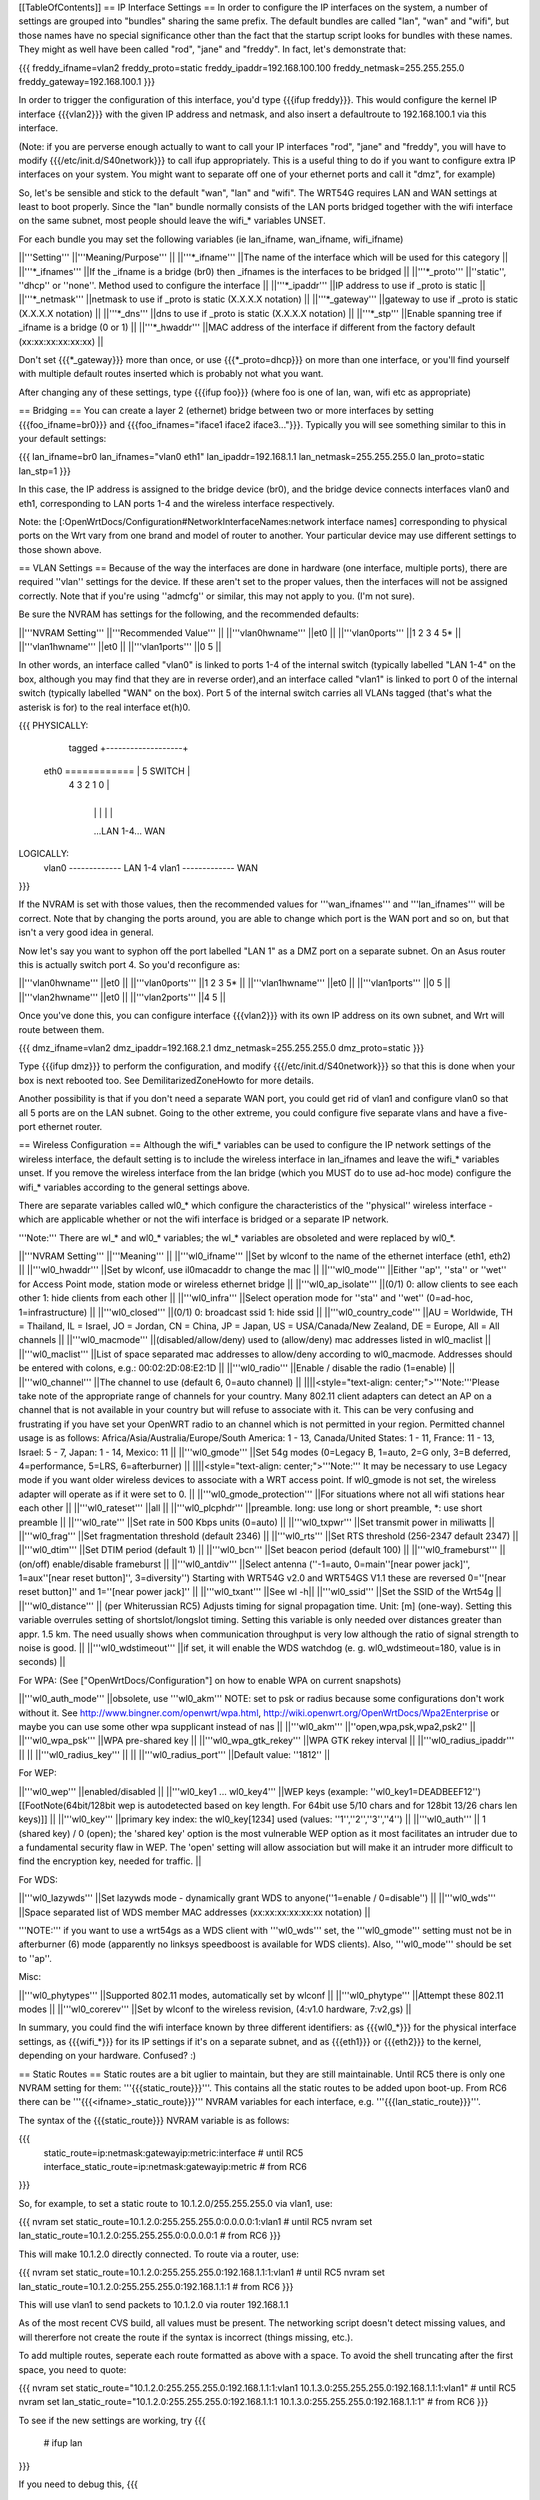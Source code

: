 [[TableOfContents]]
== IP Interface Settings ==
In order to configure the IP interfaces on the system, a number of settings are grouped into "bundles" sharing the same prefix. The default bundles are called "lan", "wan" and "wifi", but those names have no special significance other than the fact that the startup script looks for bundles with these names. They might as well have been called "rod", "jane" and "freddy". In fact, let's demonstrate that:

{{{
freddy_ifname=vlan2
freddy_proto=static
freddy_ipaddr=192.168.100.100
freddy_netmask=255.255.255.0
freddy_gateway=192.168.100.1
}}}

In order to trigger the configuration of this interface, you'd type {{{ifup freddy}}}. This would configure the kernel IP interface {{{vlan2}}} with the given IP address and netmask, and also insert a defaultroute to 192.168.100.1 via this interface.

(Note: if you are perverse enough actually to want to call your IP interfaces "rod", "jane" and "freddy", you will have to modify {{{/etc/init.d/S40network}}} to call ifup appropriately. This is a useful thing to do if you want to configure extra IP interfaces on your system. You might want to separate off one of your ethernet ports and call it "dmz", for example)

So, let's be sensible and stick to the default "wan", "lan" and "wifi". The WRT54G requires LAN and WAN settings at least to boot properly. Since the "lan" bundle normally consists of the LAN ports bridged together with the wifi interface on the same subnet, most people should leave the wifi_* variables UNSET.

For each bundle you may set the following variables (ie lan_ifname, wan_ifname, wifi_ifname)

||'''Setting''' ||'''Meaning/Purpose''' ||
||'''*_ifname''' ||The name of the interface which will be used for this category ||
||'''*_ifnames''' ||If the _ifname is a bridge (br0) then _ifnames is the interfaces to be bridged ||
||'''*_proto''' ||''static'', ''dhcp'' or ''none''. Method used to configure the interface ||
||'''*_ipaddr''' ||IP address to use if _proto is static ||
||'''*_netmask''' ||netmask to use if _proto is static (X.X.X.X notation) ||
||'''*_gateway''' ||gateway to use if _proto is static (X.X.X.X notation) ||
||'''*_dns''' ||dns to use if _proto is static (X.X.X.X notation) ||
||'''*_stp''' ||Enable spanning tree if _ifname is a bridge (0 or 1) ||
||'''*_hwaddr''' ||MAC address of the interface if different from the factory default (xx:xx:xx:xx:xx:xx) ||


Don't set {{{*_gateway}}} more than once, or use {{{*_proto=dhcp}}} on more than one interface, or you'll find yourself with multiple default routes inserted which is probably not what you want.

After changing any of these settings, type {{{ifup foo}}} (where foo is one of lan, wan, wifi etc as appropriate)

== Bridging ==
You can create a layer 2 (ethernet) bridge between two or more interfaces by setting {{{foo_ifname=br0}}} and {{{foo_ifnames="iface1 iface2 iface3..."}}}. Typically you will see something similar to this in your default settings:

{{{
lan_ifname=br0
lan_ifnames="vlan0 eth1"
lan_ipaddr=192.168.1.1
lan_netmask=255.255.255.0
lan_proto=static
lan_stp=1
}}}

In this case, the IP address is assigned to the bridge device (br0), and the bridge device connects interfaces vlan0 and eth1, corresponding to LAN ports 1-4 and the wireless interface respectively.

Note: the [:OpenWrtDocs/Configuration#NetworkInterfaceNames:network interface names] corresponding to physical ports on the Wrt vary from one brand and model of router to another. Your particular device may use different settings to those shown above.

== VLAN Settings ==
Because of the way the interfaces are done in hardware (one interface, multiple ports), there are required ''vlan'' settings for the device. If these aren't set to the proper values, then the interfaces will not be assigned correctly. Note that if you're using ''admcfg'' or similar, this may not apply to you. (I'm not sure).

Be sure the NVRAM has settings for the following, and the recommended defaults:

||'''NVRAM Setting''' ||'''Recommended Value''' ||
||'''vlan0hwname''' ||et0 ||
||'''vlan0ports''' ||1 2 3 4 5* ||
||'''vlan1hwname''' ||et0 ||
||'''vlan1ports''' ||0 5 ||


In other words, an interface called "vlan0" is linked to ports 1-4 of the internal switch (typically labelled "LAN 1-4" on the box, although you may find that they are in reverse order),and an interface called "vlan1" is linked to port 0 of the internal switch (typically labelled "WAN" on the box). Port 5 of the internal switch carries all VLANs tagged (that's what the asterisk is for) to the real interface et(h)0.

{{{
PHYSICALLY:
                   tagged     +-------------------+
            eth0 ============ | 5      SWITCH     |
                              | 4   3   2   1   0 |
                              +-------------------+
                                |   |   |   |   |
                                ...LAN 1-4...  WAN

LOGICALLY:
            vlan0 ------------- LAN 1-4
            vlan1 ------------- WAN
}}}

If the NVRAM is set with those values, then the recommended values for '''wan_ifnames''' and '''lan_ifnames''' will be correct. Note that by changing the ports around, you are able to change which port is the WAN port and so on, but that isn't a very good idea in general.

Now let's say you want to syphon off the port labelled "LAN 1" as a DMZ port on a separate subnet. On an Asus router this is actually switch port 4. So you'd reconfigure as:

||'''vlan0hwname''' ||et0 ||
||'''vlan0ports''' ||1 2 3 5* ||
||'''vlan1hwname''' ||et0 ||
||'''vlan1ports''' ||0 5 ||
||'''vlan2hwname''' ||et0 ||
||'''vlan2ports''' ||4 5 ||


Once you've done this, you can configure interface {{{vlan2}}} with its own IP address on its own subnet, and Wrt will route between them.

{{{
dmz_ifname=vlan2
dmz_ipaddr=192.168.2.1
dmz_netmask=255.255.255.0
dmz_proto=static
}}}

Type {{{ifup dmz}}} to perform the configuration, and modify {{{/etc/init.d/S40network}}} so that this is done when your box is next rebooted too. See DemilitarizedZoneHowto for more details.

Another possibility is that if you don't need a separate WAN port, you could get rid of vlan1 and configure vlan0 so that all 5 ports are on the LAN subnet. Going to the other extreme, you could configure five separate vlans and have a five-port ethernet router.

== Wireless Configuration ==
Although the wifi_* variables can be used to configure the IP network settings of the wireless interface, the default setting is to include the wireless interface in lan_ifnames and leave the wifi_* variables unset. If you remove the wireless interface from the lan bridge (which you MUST do to use ad-hoc mode) configure the wifi_* variables according to the general settings above.

There are separate variables called wl0_* which configure the characteristics of the ''physical'' wireless interface - which are applicable whether or not the wifi interface is bridged or a separate IP network.

'''Note:''' There are wl_* and wl0_* variables; the wl_* variables are obsoleted and were replaced by wl0_*.

||'''NVRAM Setting''' ||'''Meaning''' ||
||'''wl0_ifname''' ||Set by wlconf to the name of the ethernet interface (eth1, eth2) ||
||'''wl0_hwaddr''' ||Set by wlconf, use il0macaddr to change the mac ||
||'''wl0_mode''' ||Either ''ap'', ''sta'' or ''wet'' for Access Point mode, station mode or wireless ethernet bridge ||
||'''wl0_ap_isolate''' ||(0/1) 0: allow clients to see each other  1: hide clients from each other ||
||'''wl0_infra''' ||Select operation mode for ''sta'' and ''wet'' (0=ad-hoc, 1=infrastructure) ||
||'''wl0_closed''' ||(0/1) 0: broadcast ssid 1: hide ssid ||
||'''wl0_country_code''' ||AU = Worldwide, TH = Thailand, IL = Israel, JO = Jordan, CN = China, JP = Japan, US = USA/Canada/New Zealand, DE = Europe, All = All channels ||
||'''wl0_macmode''' ||(disabled/allow/deny) used to (allow/deny) mac addresses listed in wl0_maclist ||
||'''wl0_maclist''' ||List of space separated mac addresses to allow/deny according to wl0_macmode. Addresses should be entered with colons, e.g.: 00:02:2D:08:E2:1D ||
||'''wl0_radio''' ||Enable / disable the radio (1=enable) ||
||'''wl0_channel''' ||The channel to use (default 6, 0=auto channel) ||
||||<style="text-align: center;">'''Note:'''Please take note of the appropriate range of channels for your country.  Many 802.11 client adapters can detect an AP on a channel that is not available in your country but will refuse to associate with it.  This can be very confusing and frustrating if you have set your OpenWRT radio to an channel which is not permitted in your region.  Permitted channel usage is as follows: Africa/Asia/Australia/Europe/South­ America: 1 - 13, Canada/United States: 1 - 11, France: 11 - 13, Israel: 5 - 7, Japan: 1 - 14, Mexico: 11 ||
||'''wl0_gmode''' ||Set 54g modes (0=Legacy B, 1=auto, 2=G only, 3=B deferred, 4=performance, 5=LRS, 6=afterburner) ||
||||<style="text-align: center;">'''Note:''' It may be necessary to use Legacy mode if you want older wireless devices to associate with a WRT access point.  If wl0_gmode is not set, the wireless adapter will operate as if it were set to 0. ||
||'''wl0_gmode_protection''' ||For situations where not all wifi stations hear each other ||
||'''wl0_rateset''' ||all ||
||'''wl0_plcphdr''' ||preamble. long: use long or short preamble, *: use short preamble ||
||'''wl0_rate''' ||Set rate in 500 Kbps units (0=auto) ||
||'''wl0_txpwr''' ||Set transmit power in miliwatts ||
||'''wl0_frag''' ||Set fragmentation threshold (default 2346) ||
||'''wl0_rts''' ||Set RTS threshold (256-2347 default 2347) ||
||'''wl0_dtim''' ||Set DTIM period (default 1) ||
||'''wl0_bcn''' ||Set beacon period (default 100) ||
||'''wl0_frameburst''' ||(on/off) enable/disable frameburst ||
||'''wl0_antdiv''' ||Select antenna (''-1=auto, 0=main''[near power jack]'', 1=aux''[near reset button]'', 3=diversity'') Starting with WRT54G v2.0 and WRT54GS V1.1 these are reversed 0=''[near reset button]'' and 1=''[near power jack]'' ||
||'''wl0_txant''' ||See wl -h||
||'''wl0_ssid''' ||Set the SSID of the Wrt54g ||
||'''wl0_distance''' || (per Whiterussian RC5) Adjusts timing for signal propagation time. Unit: [m] (one-way). Setting this variable overrules setting of shortslot/longslot timing. Setting this variable is only needed over distances greater than appr. 1.5 km. The need usually shows when communication throughput is very low although the ratio of signal strength to noise is good. ||
||'''wl0_wdstimeout''' ||if set, it will enable the WDS watchdog (e. g. wl0_wdstimeout=180, value is in seconds) ||


For WPA: (See ["OpenWrtDocs/Configuration"] on how to enable WPA on current snapshots)

||'''wl0_auth_mode''' ||obsolete, use '''wl0_akm''' NOTE: set to psk or radius because some configurations don't work without it. See http://www.bingner.com/openwrt/wpa.html, http://wiki.openwrt.org/OpenWrtDocs/Wpa2Enterprise or maybe you can use some other wpa supplicant instead of nas ||
||'''wl0_akm''' ||''open,wpa,psk,wpa2,psk2'' ||
||'''wl0_wpa_psk''' ||WPA pre-shared key ||
||'''wl0_wpa_gtk_rekey''' ||WPA GTK rekey interval ||
||'''wl0_radius_ipaddr''' || ||
||'''wl0_radius_key''' || ||
||'''wl0_radius_port''' ||Default value: ''1812'' ||


For WEP:

||'''wl0_wep''' ||enabled/disabled ||
||'''wl0_key1 ... wl0_key4''' ||WEP keys (example: ''wl0_key1=DEADBEEF12'')[[FootNote(64bit/128bit wep is autodetected based on key length. For 64bit use 5/10 chars and for 128bit 13/26 chars len keys)]] ||
||'''wl0_key''' ||primary key index: the wl0_key[1234] used (values: ''1'',''2'',''3'',''4'') ||
||'''wl0_auth''' || 1 (shared key) / 0 (open); the 'shared key' option is the most vulnerable WEP option as it most facilitates an intruder due to a fundamental security flaw in WEP. The 'open' setting will allow association but will make it an intruder more difficult to find the encryption key, needed for traffic. ||


For WDS:

||'''wl0_lazywds''' ||Set lazywds mode - dynamically grant WDS to anyone(''1=enable / 0=disable'') ||
||'''wl0_wds''' ||Space separated list of WDS member MAC addresses (xx:xx:xx:xx:xx:xx notation) ||


'''NOTE:''' if you want to use a wrt54gs as a WDS client with '''wl0_wds''' set, the '''wl0_gmode''' setting must not be in afterburner (6) mode (apparently no linksys speedboost is available for WDS clients).  Also, '''wl0_mode''' should be set to ''ap''.

Misc:

||'''wl0_phytypes''' ||Supported 802.11 modes, automatically set by wlconf ||
||'''wl0_phytype''' ||Attempt these 802.11 modes ||
||'''wl0_corerev''' ||Set by wlconf to the wireless revision, (4:v1.0 hardware, 7:v2,gs) ||


In summary, you could find the wifi interface known by three different identifiers: as {{{wl0_*}}} for the physical interface settings, as {{{wifi_*}}} for its IP settings if it's on a separate subnet, and as {{{eth1}}} or {{{eth2}}} to the kernel, depending on your hardware. Confused? :)

== Static Routes ==
Static routes are a bit uglier to maintain, but they are still maintainable. Until RC5 there is only one NVRAM setting for them: '''{{{static_route}}}'''. This contains all the static routes to be added upon boot-up. From RC6 there can be '''{{{<ifname>_static_route}}}''' NVRAM variables for each interface, e.g. '''{{{lan_static_route}}}'''.

The syntax of the {{{static_route}}} NVRAM variable is as follows:

{{{
  static_route=ip:netmask:gatewayip:metric:interface # until RC5
  interface_static_route=ip:netmask:gatewayip:metric # from RC6
}}}

So, for example, to set a static route to 10.1.2.0/255.255.255.0 via vlan1, use:

{{{
nvram set static_route=10.1.2.0:255.255.255.0:0.0.0.0:1:vlan1 # until RC5
nvram set lan_static_route=10.1.2.0:255.255.255.0:0.0.0.0:1 # from RC6
}}}

This will make 10.1.2.0 directly connected. To route via a router, use:

{{{
nvram set static_route=10.1.2.0:255.255.255.0:192.168.1.1:1:vlan1 # until RC5
nvram set lan_static_route=10.1.2.0:255.255.255.0:192.168.1.1:1 # from RC6
}}}

This will use vlan1 to send packets to 10.1.2.0 via router 192.168.1.1

As of the most recent CVS build, all values must be present. The networking script doesn't detect missing values, and will thererfore not create the route if the syntax is incorrect (things missing, etc.).

To add multiple routes, seperate each route formatted as above with a space. To avoid the shell truncating after the first space, you need to quote:

{{{
nvram set static_route="10.1.2.0:255.255.255.0:192.168.1.1:1:vlan1 10.1.3.0:255.255.255.0:192.168.1.1:1:vlan1" # until RC5
nvram set lan_static_route="10.1.2.0:255.255.255.0:192.168.1.1:1 10.1.3.0:255.255.255.0:192.168.1.1:1" # from RC6
}}}

To see if the new settings are working, try
{{{
  # ifup lan
}}}

If you need to debug this, 
{{{
  # DEBUG=echo ifup lan
}}}

This will list all the commands to be run.  You can then copy and paste the "route" command from the output, and run it by hand to see what's wrong.

== misc ==
DHCP Settings:

||'''NVRAM Setting''' ||'''Meaning''' ||
||'''dhcp_start''' ||The starting offset for DHCP assignments ||
||'''dhcp_num''' ||The number of addresses in DHCP pool ||


Unsetting these values will not stop the dhcp server from running; it will use default values of dhcp_start=100 and dhcp_num=150. To turn off the dhcp server, use {{{chmod -x /etc/init.d/S50dnsmasq}}} [jffs2 systems] or {{{rm /etc/init.d/S50dnsmasq}}} [squashfs systems]

NOTE: In the unlikely event you're using a lan_netmask other than 255.255.255.0, be aware that {{{dhcp_start}}} is an offset into your network segment, as described by {{{int2ip(ip2int(lan_ipaddr)&ip2int(lan_netmask))}}}.  Furthermore, the startup script S50dnsmasq does not allow for the possibility that you might want to run DHCP servers on multiple interfaces, or that you might want to run it on a different interface than lan_*

Hostname:

||'''wan_hostname''' ||The hostname of your router. ||


[[Anchor(NVRAMCommitting)]]
== NVRAM committing ==
When you set/get nvram settings, you are get/setting them in RAM. "nvram commit" writes them persistenly to the flash. But you don't have to commit in order to test, in fact it's safer not to because the flash memory has a limited write cycle life. (Don't be scared though, it's something like 1000-10.000 times; still better to only save it when really needed! NB In ["Faq"] it is however stated that this figure, according to manufacturers, can be in the range of 100,000 - 1,000,000) You can save your settings to RAM, check them out by ifdown/ifup'ing all your interfaces, and then "nvram commit" them if they are to your liking. If not, you can reboot and you're back to the last working configuration you had.

== Applying changes to wireless settings ==
To apply the changes made to the nvram settings that start with '''{{{wl0_}}}''' (e.g. to the {{{wl0_maclist}}} entry) run the '''{{{wifi}}}''' command (or '''{{{wl}}}''' if you have not installed the wificonf package) to reconfigure the Broadcom {{{wl.o}}} module in the kernel.
